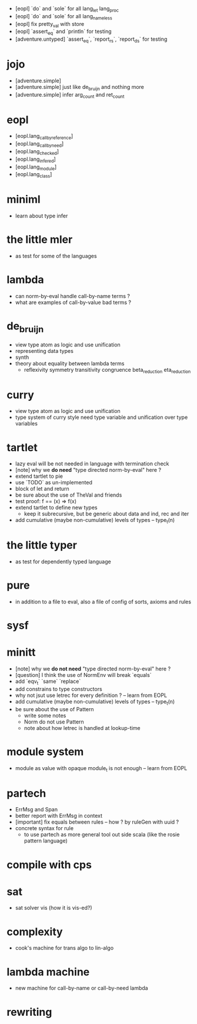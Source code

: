 - [eopl] `do` and `sole` for all lang_let lang_proc
- [eopl] `do` and `sole` for all lang_nameless
- [eopl] fix pretty_val with store
- [eopl] `assert_eq` and `println` for testing
- [adventure.untyped] `assert_eq`, `report_rs`, `report_ds` for testing
* jojo
- [adventure.simple]
- [adventure.simple] just like de_bruijn and nothing more
- [adventure.simple] infer arg_count and ret_count
* eopl
- [eopl.lang_call_by_reference]
- [eopl.lang_call_by_need]
- [eopl.lang_checked]
- [eopl.lang_infered]
- [eopl.lang_module]
- [eopl.lang_class]
* miniml
- learn about type infer
* the little mler
- as test for some of the languages
* lambda
- can norm-by-eval handle call-by-name terms ?
- what are examples of call-by-value bad terms ?
* de_bruijn
- view type atom as logic and use unification
- representing data types
- synth
- theory about equality between lambda terms
  - reflexivity
    symmetry
    transitivity
    congruence
    beta_reduction
    eta_reduction
* curry
- view type atom as logic and use unification
- type system of curry style need type variable
  and unification over type variables
* tartlet
- lazy eval will be not needed in language with termination check
- [note] why we *do need* "type directed norm-by-eval" here ?
- extend tartlet to pie
- use `TODO` as un-implemented
- block of let and return
- be sure about the use of TheVal and friends
- test proof: f == (x) => f(x)
- extend tartlet to define new types
  - keep it subrecursive, but be generic about data and ind, rec and iter
- add cumulative (maybe non-cumulative) levels of types -- type_t(n)
* the little typer
- as test for dependently typed language
* pure
- in addition to a file to eval, also a file of config of sorts, axioms and rules
* sysf
* minitt
- [note] why we *do not need* "type directed norm-by-eval" here ?
- [question] I think the use of NormEnv will break `equals`
- add `eqv_t` `same` `replace`
- add constrains to type constructors
- why not jsut use letrec for every definition ? -- learn from EOPL
- add cumulative (maybe non-cumulative) levels of types -- type_t(n)
- be sure about the use of Pattern
  - write some notes
  - Norm do not use Pattern
  - note about how letrec is handled at lookup-time
* module system
- module as value with opaque module_t is not enough -- learn from EOPL
* partech
- ErrMsg and Span
- better report with ErrMsg in context
- [important] fix equals between rules -- how ? by ruleGen with uuid ?
- concrete syntax for rule
  - to use partech as more general tool out side scala
    (like the rosie pattern language)
* compile with cps
* sat
- sat solver vis (how it is vis-ed?)
* complexity
- cook's machine for trans algo to lin-algo
* lambda machine
- new machine for call-by-name or call-by-need lambda
* rewriting
